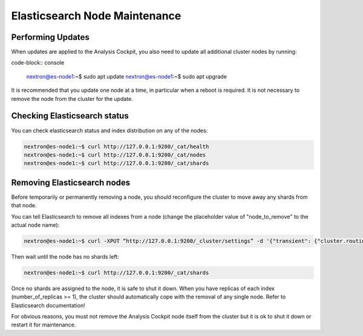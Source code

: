.. index:: Maintenance

Elasticsearch Node Maintenance
==============================

Performing Updates
~~~~~~~~~~~~~~~~~~

When updates are applied to the Analysis Cockpit, you also need to
update all additional cluster nodes by running:

code-block:: console
    
    nextron@es-node1:~$ sudo apt update
    nextron@es-node1:~$ sudo apt upgrade

It is recommended that you update one node at a time, in particular
when a reboot is required. It is not necessary to remove the node
from the cluster for the update.

Checking Elasticsearch status
~~~~~~~~~~~~~~~~~~~~~~~~~~~~~

You can check elasticsearch status and index distribution on any of the nodes:

.. code-block:: console

    nextron@es-node1:~$ curl http://127.0.0.1:9200/_cat/health
    nextron@es-node1:~$ curl http://127.0.0.1:9200/_cat/nodes
    nextron@es-node1:~$ curl http://127.0.0.1:9200/_cat/shards

Removing Elasticsearch nodes
~~~~~~~~~~~~~~~~~~~~~~~~~~~~

Before temporarily or permanently removing a node, you should reconfigure the
cluster to move away any shards from that node.

You can tell Elasticsearch to remove all indexes from a node (change the placeholder
value of "node_to_remove" to the actual node name):

.. code-block:: console

    nextron@es-node1:~$ curl -XPUT “http://127.0.0.1:9200/_cluster/settings” -d '{"transient": {"cluster.routing.allocation.exclude._name": "node_to_remove"} }'

Then wait until the node has no shards left:

.. code-block:: console

    nextron@es-node1:~$ curl http://127.0.0.1:9200/_cat/shards

Once no shards are assigned to the node, it is safe to shut it down. When you have
replicas of each index (number_of_replicas >= 1), the cluster should automatically
cope with the removal of any single node. Refer to Elasticsearch documentation!

For obvious reasons, you must not remove the Analysis Cockpit node itself from the
cluster but it is ok to shut it down or restart it for maintenance.

